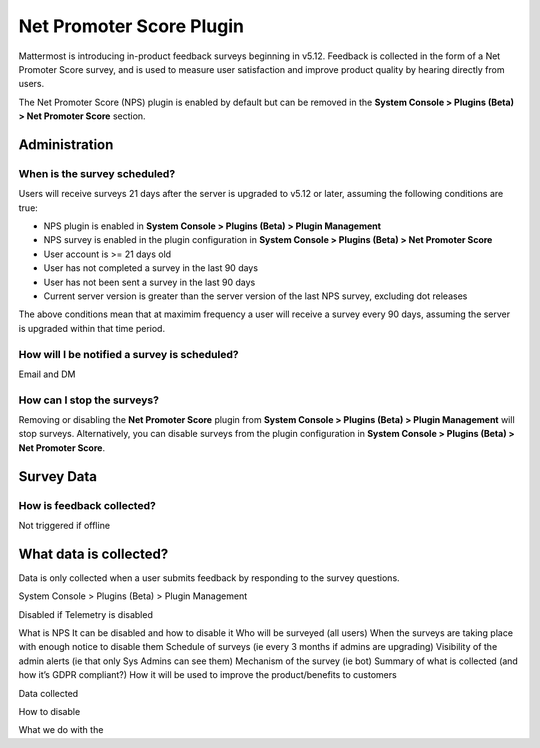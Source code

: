 Net Promoter Score Plugin
=========================

Mattermost is introducing in-product feedback surveys beginning in v5.12. Feedback is collected in the form of a Net Promoter Score survey, and is used to measure user satisfaction and improve product quality by hearing directly from users. 

The Net Promoter Score (NPS) plugin is enabled by default but can be removed in the **System Console > Plugins (Beta) > Net Promoter Score** section. 

Administration
--------------
When is the survey scheduled?
~~~~~~~~~~~~~~~~~~~~~~~~~~~~~
Users will receive surveys 21 days after the server is upgraded to v5.12 or later, assuming the following conditions are true:

- NPS plugin is enabled in **System Console > Plugins (Beta) > Plugin Management**
- NPS survey is enabled in the plugin configuration in **System Console > Plugins (Beta) > Net Promoter Score**
- User account is >= 21 days old
- User has not completed a survey in the last 90 days
- User has not been sent a survey in the last 90 days
- Current server version is greater than the server version of the last NPS survey, excluding dot releases

The above conditions mean that at maximim frequency a user will receive a survey every 90 days, assuming the server is upgraded within that time period. 

How will I be notified a survey is scheduled?
~~~~~~~~~~~~~~~~~~~~~~~~~~~~~~~~~~~~~~~~~~~~~

Email and DM

How can I stop the surveys?
~~~~~~~~~~~~~~~~~~~~~~~~~~~
Removing or disabling the **Net Promoter Score** plugin from **System Console > Plugins (Beta) > Plugin Management** will stop surveys. Alternatively, you can disable surveys from the plugin configuration in **System Console > Plugins (Beta) > Net Promoter Score**. 

Survey Data
-----------

How is feedback collected?
~~~~~~~~~~~~~~~~~~~~~~~~~~

Not triggered if offline



What data is collected?
-----------------------
Data is only collected when a user submits feedback by responding to the survey questions. 





System Console > Plugins (Beta) > Plugin Management





Disabled if Telemetry is disabled

What is NPS
It can be disabled and how to disable it
Who will be surveyed (all users)
When the surveys are taking place with enough notice to disable them
Schedule of surveys (ie every 3 months if admins are upgrading)
Visibility of the admin alerts (ie that only Sys Admins can see them)
Mechanism of the survey (ie bot)
Summary of what is collected (and how it’s GDPR compliant?)
How it will be used to improve the product/benefits to customers



Data collected

How to disable

What we do with the 
